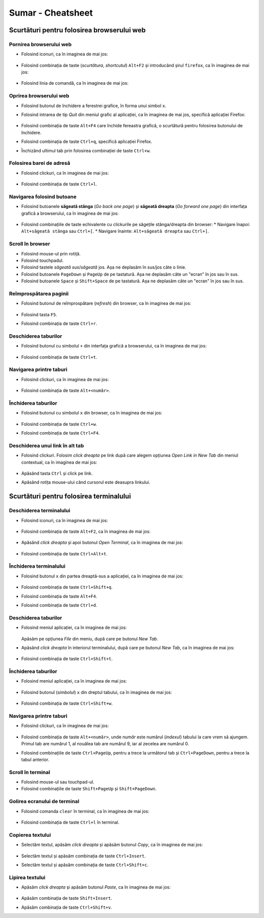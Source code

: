 .. _basic_cheatsheet:

Sumar - Cheatsheet
==================

Scurtături pentru folosirea browserului web
--------------------------------------------

Pornirea browserului web
^^^^^^^^^^^^^^^^^^^^^^^^

* Folosind iconuri, ca în imaginea de mai jos:

  .. figure:: ./gifs/start-firefox-icon.gif
    :alt: Pornirea aplicației Firefox folosind iconuri

* Folosind combinația de taste (*scurtătura*, *shortcutul*) ``Alt+F2`` și introducând șirul ``firefox``, ca în imaginea de mai jos:

  .. figure:: ./gifs/start-firefox-alt-f2.gif
    :alt: Pornirea aplicației Firefox folosind ``Alt+F2``

* Folosind linia de comandă, ca în imaginea de mai jos:

  .. figure:: ./gifs/start-firefox-terminal.gif
    :alt: Pornirea aplicației Firefox din linia de comandă

Oprirea browserului web
^^^^^^^^^^^^^^^^^^^^^^^

* Folosind butonul de închidere a ferestrei grafice, în forma unui simbol ``x``.

* Folosind intrarea de tip *Quit* din meniul grafic al aplicației, ca în imaginea de mai jos, specifică aplicației Firefox:

  .. figure:: ./img/close-firefox-menu.png
    :scale: 25%
    :alt: Oprirea aplicației Firfox intrarea *Quit* din meniul grafic al aplicației

* Folosind combinația de taste ``Alt+F4`` care închide fereastra grafică, o scurtătură pentru folosirea butonului de închidere.

* Folosind combinația de taste ``Ctrl+q``, specifică aplicației Firefox.

* Închizând ultimul tab prin folosirea combinației de taste ``Ctrl+w``.

Folosirea barei de adresă
^^^^^^^^^^^^^^^^^^^^^^^^^

* Folosind clickuri, ca în imaginea de mai jos:

  .. figure:: ./gifs/open-web-page.gif
    :alt: Deschiderea unei pagini web în browser

* Folosind combinația de taste ``Ctrl+l``.

Navigarea folosind butoane
^^^^^^^^^^^^^^^^^^^^^^^^^^

* Folosind butoanele **săgeată stânga** (*Go back one page*) și **săgeată dreapta** (*Go forward one page*) din interfața grafică a browserului, ca în imaginea de mai jos:

  .. figure:: ./gifs/back-forward-web-pages.gif
    :alt: Navigarea către pagini vizitate anterior folosind butoane

* Folosind combinațiile de taste echivalente cu clickurile pe săgețile stânga/dreapta din browser:
  * Navigare înapoi: ``Alt+săgeată stânga`` sau ``Ctrl+[``.
  * Navigare înainte: ``Alt+săgeată dreapta`` sau ``Ctrl+]``.

Scroll în browser
^^^^^^^^^^^^^^^^^

* Folosind mouse-ul prin rotiță.

* Folosind touchpadul.

* Folosind tastele *săgeată sus*/*săgeată* jos.
  Așa ne deplasăm în sus/jos câte o linie.

* Folosind butoanele ``PageDown`` și ``PageUp`` de pe tastatură.
  Așa ne deplasăm câte un "ecran" în jos sau în sus.

* Folosind butoanele ``Space`` și ``Shift+Space`` de pe tastatură.
  Așa ne deplasăm câte un "ecran" în jos sau în sus.

Reîmprospătarea paginii
^^^^^^^^^^^^^^^^^^^^^^^

* Folosind butonul de reîmprospătare (*refresh*) din browser, ca în imaginea de mai jos:

  .. figure:: ./gifs/firefox-refresh.gif
    :alt: Reîmprospătarea paginii web

* Folosind tasta ``F5``.

* Folosind combinația de taste ``Ctrl+r``.

Deschiderea taburilor
^^^^^^^^^^^^^^^^^^^^^

* Folosind butonul cu simbolul ``+`` din interfața grafică a browserului, ca în imaginea de mai jos:

  .. figure:: ./gifs/firefox-open-tabs.gif
    :alt: Deschiderea unor noi taburi folosind simbolul ``+``

* Folosind combinația de taste ``Ctrl+t``.

Navigarea printre taburi
^^^^^^^^^^^^^^^^^^^^^^^^

* Folosind clickuri, ca în imaginea de mai jos:

  .. figure:: ./gifs/firefox-navigate-tabs.gif
    :alt: Navigarea printre taburi folosind clickuri

* Folosind combinația de taste ``Alt+<număr>``.

Închiderea taburilor
^^^^^^^^^^^^^^^^^^^^

* Folosind butonul cu simbolul ``x`` din browser, ca în imaginea de mai jos:

  .. figure:: ./gifs/firefox-close-tabs.gif
    :alt: Închiderea taburilor folosind butonul ``x``

* Folosind combinația de taste ``Ctrl+w``.

* Folosind combinația de taste ``Ctrl+F4``.

Deschiderea unui link în alt tab
^^^^^^^^^^^^^^^^^^^^^^^^^^^^^^^^

* Folosind clickuri. Folosim *click dreapta* pe link după care alegem opțiunea *Open Link in New Tab* din meniul contextual, ca în imaginea de mai jos:

  .. figure:: ./gifs/firefox-open-link-in-tab.gif
    :alt: Deschiderea unui link în tab nou

* Apăsând tasta ``Ctrl`` și click pe link.

* Apăsând rotița mouse-ului când cursorul este deasupra linkului.

Scurtături pentru folosirea terminalului
-----------------------------------------

Deschiderea terminalului
^^^^^^^^^^^^^^^^^^^^^^^^

* Folosind iconuri, ca în imaginea de mai jos:

  .. figure:: ./gifs/open-terminal-icon.gif
    :alt: Deschiderea aplicației *GNOME Terminal* folosind iconul

* Folosind combinația de taste ``Alt+F2``, ca în imaginea de mai jos:

  .. figure:: ./gifs/open-terminal-alt-f2.gif
    :alt: Deschiderea aplicației *GNOME Terminal* folosind ``Alt+F2``

* Apăsând *click dreapta* și apoi butonul *Open Terminal*, ca în imaginea de mai jos:

  .. figure:: ./gifs/open-terminal-right-click.gif
    :alt: Deschiderea aplicației *GNOME Terminal* folosind click dreapta

* Folosind combinația de taste ``Ctrl+Alt+t``.

Închiderea terminalului
^^^^^^^^^^^^^^^^^^^^^^^

* Folosind butonul ``x`` din partea dreaptă-sus a aplicației, ca în imaginea de mai jos:

  .. figure:: ./gifs/open-terminal-right-click.gif
    :alt: Închiderea aplicației *GNOME Terminal* folosind butonul ``x``

* Folosind combinația de taste ``Ctrl+Shift+q``.
* Folosind combinația de taste ``Alt+F4``.
* Folosind combinația de taste ``Ctrl+d``. 

Deschiderea taburilor
^^^^^^^^^^^^^^^^^^^^^

* Folosind meniul aplicației, ca în imaginea de mai jos:

  .. figure:: ./gifs/terminal-open-tabs-menu.gif
    :alt: Deschiderea taburilor în terminal folosind meniul aplicației

  Apăsăm pe opțiunea *File* din meniu, după care pe butonul *New Tab*.

* Apăsând *click dreapta* în interiorul terminalului, după care pe butonul *New Tab*, ca în imaginea de mai jos:

  .. figure:: ./gifs/terminal-open-tabs-right-click.gif
    :alt: Deschiderea taburilor în terminal folosind click dreapta

* Folosind combinația de taste ``Ctrl+Shift+t``.

Închiderea taburilor
^^^^^^^^^^^^^^^^^^^^

* Folosind meniul aplicației, ca în imaginea de mai jos:

  .. figure:: ./gifs/terminal-close-tabs-menu.gif
    :alt: Închiderea taburilor în terminal folosind meniul aplicației

* Folosind butonul (*simbolul*) ``x`` din dreptul tabului, ca în imaginea de mai jos:

  .. figure:: ./gifs/terminal-close-tabs-x.gif
    :alt: Închiderea taburilor în terminal folosind butonul ``x``

* Folosind combinația de taste ``Ctrl+Shift+w``.

Navigarea printre taburi
^^^^^^^^^^^^^^^^^^^^^^^^

* Folosind clickuri, ca în imaginea de mai jos:

  .. figure:: ./gifs/terminal-navigate-tabs.gif
    :alt: Navigarea printre taburi în terminal folodind clickuri

* Folosind combinația de taste ``Alt+<număr>``, unde *număr* este numărul (*indexul*) tabului la care vrem să ajungem.
  Primul tab are numărul 1, al nouălea tab are numărul 9, iar al zecelea are numărul 0.

* Folosind combinațiile de taste ``Ctrl+PageUp``, pentru a trece la următorul tab și ``Ctrl+PageDown``, pentru a trece la tabul anterior.

Scroll în terminal
^^^^^^^^^^^^^^^^^^

* Folosind mouse-ul sau touchpad-ul.
* Folosind combinațiile de taste ``Shift+PageUp`` și ``Shift+PageDown``.


Golirea ecranului de terminal
^^^^^^^^^^^^^^^^^^^^^^^^^^^^^

* Folosind comanda ``clear`` în terminal, ca în imaginea de mai jos:

  .. figure:: ./gifs/terminal-clear.gif
    :alt: Curățarea ecranului de terminal folosind ``clear``

* Folosind combinația de taste ``Ctrl+l`` în terminal.

Copierea textului
^^^^^^^^^^^^^^^^^

* Selectăm textul, apăsăm *click dreapta* și apăsăm butonul *Copy*, ca în imaginea de mai jos:

  .. figure:: ./gifs/terminal-copy.gif
    :alt: Copierea textului în terminal

* Selectăm textul și apăsăm combinația de taste ``Ctrl+Insert``.

* Selectăm textul și apăsăm combinația de taste ``Ctrl+Shift+c``.

Lipirea textului
^^^^^^^^^^^^^^^^

* Apăsăm *click dreapta* și apăsăm butonul *Paste*, ca în imaginea de mai jos:

  .. figure:: ./gifs/terminal-paste.gif
    :alt: Lipirea textului în terminal

* Apăsăm combinația de taste ``Shift+Insert``.

* Apăsăm combinația de taste ``Ctrl+Shift+v``.
